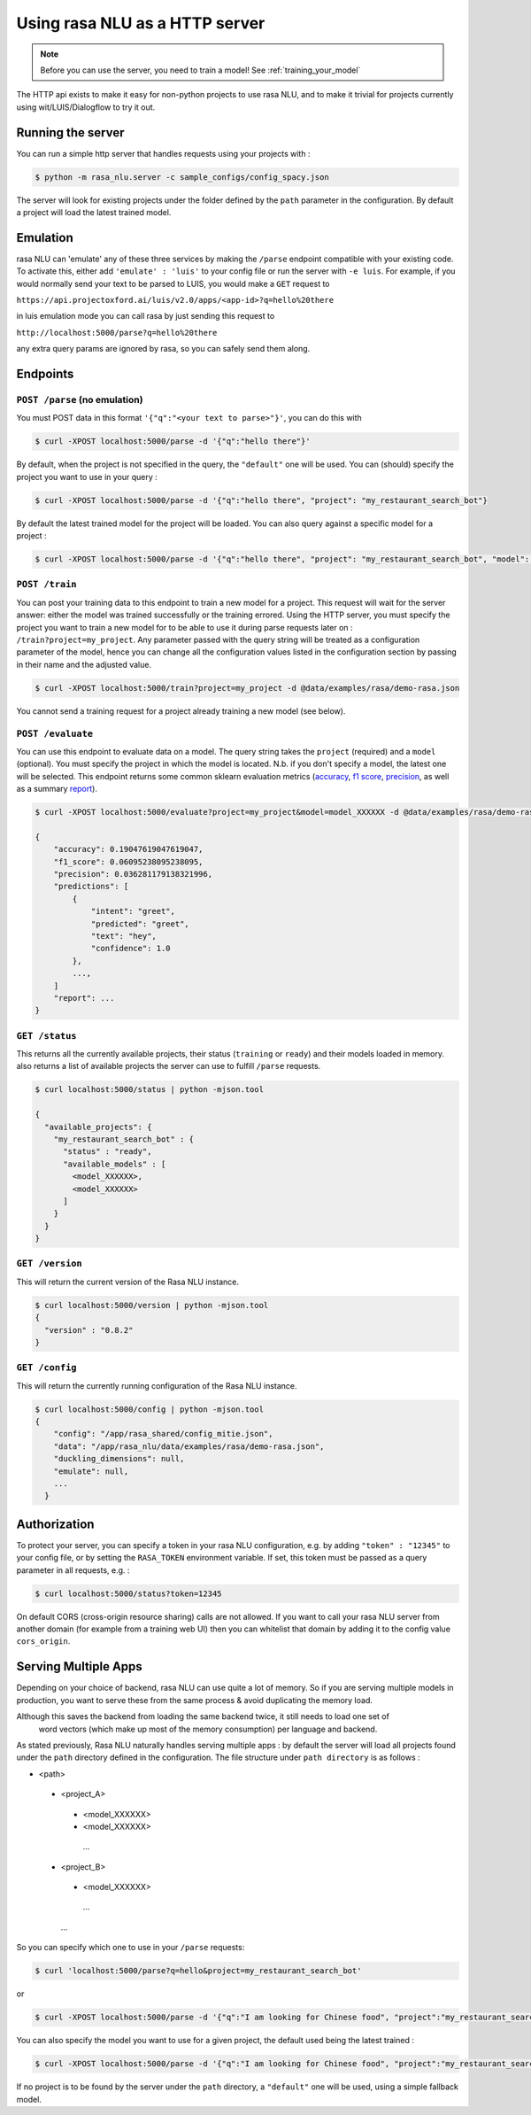 .. _section_http:

Using rasa NLU as a HTTP server
===============================

.. note:: Before you can use the server, you need to train a model! See :ref:`training_your_model`

The HTTP api exists to make it easy for non-python projects to use rasa NLU, and to make it trivial for projects currently using wit/LUIS/Dialogflow to try it out.

Running the server
------------------
You can run a simple http server that handles requests using your projects with :

.. code-block:: bash

    $ python -m rasa_nlu.server -c sample_configs/config_spacy.json

The server will look for existing projects under the folder defined by the ``path`` parameter in the configuration.
By default a project will load the latest trained model.


Emulation
---------
rasa NLU can 'emulate' any of these three services by making the ``/parse`` endpoint compatible with your existing code.
To activate this, either add ``'emulate' : 'luis'`` to your config file or run the server with ``-e luis``.
For example, if you would normally send your text to be parsed to LUIS, you would make a ``GET`` request to

``https://api.projectoxford.ai/luis/v2.0/apps/<app-id>?q=hello%20there``

in luis emulation mode you can call rasa by just sending this request to 

``http://localhost:5000/parse?q=hello%20there``

any extra query params are ignored by rasa, so you can safely send them along. 


Endpoints
---------

``POST /parse`` (no emulation)
^^^^^^^^^^^^^^^^^^^^^^^^^^^^^^

You must POST data in this format ``'{"q":"<your text to parse>"}'``, you can do this with

.. code-block:: bash

    $ curl -XPOST localhost:5000/parse -d '{"q":"hello there"}'

By default, when the project is not specified in the query, the ``"default"`` one will be used.
You can (should) specify the project you want to use in your query :

.. code-block:: bash

    $ curl -XPOST localhost:5000/parse -d '{"q":"hello there", "project": "my_restaurant_search_bot"}

By default the latest trained model for the project will be loaded. You can also query against a specific model for a project :

.. code-block:: bash

    $ curl -XPOST localhost:5000/parse -d '{"q":"hello there", "project": "my_restaurant_search_bot", "model": <model_XXXXXX>}


``POST /train``
^^^^^^^^^^^^^^^

You can post your training data to this endpoint to train a new model for a project.
This request will wait for the server answer: either the model was trained successfully or the training errored.
Using the HTTP server, you must specify the project you want to train a new model for to be able to use it during parse requests later on :
``/train?project=my_project``. Any parameter passed with the query string will be treated as a
configuration parameter of the model, hence you can change all the configuration values listed in the
configuration section by passing in their name and the adjusted value.

.. code-block:: bash

    $ curl -XPOST localhost:5000/train?project=my_project -d @data/examples/rasa/demo-rasa.json

You cannot send a training request for a project already training a new model (see below).


``POST /evaluate``
^^^^^^^^^^^^^^^^^^

You can use this endpoint to evaluate data on a model. The query string
takes the ``project`` (required) and a ``model`` (optional). You must
specify the project in which the model is located. N.b. if you don't specify
a model, the latest one will be selected. This endpoint returns some common
sklearn  evaluation metrics (`accuracy <http://scikit-learn
.org/stable/modules/generated/sklearn.metrics.accuracy_score.html#sklearn
.metrics.accuracy_score>`_, `f1 score <http://scikit-learn
.org/stable/modules/generated/sklearn.metrics.f1_score.html>`_,
`precision <http://scikit-learn.org/stable/modules/generated/sklearn.metrics.precision_score.html>`_, as well as
a summary `report <http://scikit-learn.org/stable/modules/generated/sklearn
.metrics.classification_report.html>`_).

.. code-block:: bash

    $ curl -XPOST localhost:5000/evaluate?project=my_project&model=model_XXXXXX -d @data/examples/rasa/demo-rasa.json | python -mjson.tool

    {
        "accuracy": 0.19047619047619047,
        "f1_score": 0.06095238095238095,
        "precision": 0.036281179138321996,
        "predictions": [
            {
                "intent": "greet",
                "predicted": "greet",
                "text": "hey",
                "confidence": 1.0
            },
            ...,
        ]
        "report": ...
    }


``GET /status``
^^^^^^^^^^^^^^^

This returns all the currently available projects, their status (``training`` or ``ready``) and their models loaded in memory.
also returns a list of available projects the server can use to fulfill ``/parse`` requests.

.. code-block:: bash

    $ curl localhost:5000/status | python -mjson.tool
    
    {
      "available_projects": {
        "my_restaurant_search_bot" : {
          "status" : "ready",
          "available_models" : [
            <model_XXXXXX>,
            <model_XXXXXX>
          ]
        }
      }
    }

``GET /version``
^^^^^^^^^^^^^^^^

This will return the current version of the Rasa NLU instance.

.. code-block:: bash

    $ curl localhost:5000/version | python -mjson.tool
    {
      "version" : "0.8.2"
    }

    
``GET /config``
^^^^^^^^^^^^^^^

This will return the currently running configuration of the Rasa NLU instance.

.. code-block:: bash

    $ curl localhost:5000/config | python -mjson.tool
    {
        "config": "/app/rasa_shared/config_mitie.json",
        "data": "/app/rasa_nlu/data/examples/rasa/demo-rasa.json",
        "duckling_dimensions": null,
        "emulate": null,
        ...
      }

.. _section_auth:

Authorization
-------------
To protect your server, you can specify a token in your rasa NLU configuration, e.g. by adding ``"token" : "12345"`` to your config file, or by setting the ``RASA_TOKEN`` environment variable.
If set, this token must be passed as a query parameter in all requests, e.g. :

.. code-block:: bash

    $ curl localhost:5000/status?token=12345

On default CORS (cross-origin resource sharing) calls are not allowed. If you want to call your rasa NLU server from another domain (for example from a training web UI) then you can whitelist that domain by adding it to the config value ``cors_origin``.


.. _section_http_config:

Serving Multiple Apps
---------------------

Depending on your choice of backend, rasa NLU can use quite a lot of memory.
So if you are serving multiple models in production, you want to serve these
from the same process & avoid duplicating the memory load.

.. note::
Although this saves the backend from loading the same backend twice, it still needs to load one set of
    word vectors (which make up most of the memory consumption) per language and backend.

As stated previously, Rasa NLU naturally handles serving multiple apps : by default the server will load all projects found
under the ``path`` directory defined in the configuration. The file structure under ``path directory`` is as follows :

- <path>
 - <project_A>
  - <model_XXXXXX>
  - <model_XXXXXX>
   ...
 - <project_B>
  - <model_XXXXXX>
   ...
  ...


So you can specify which one to use in your ``/parse`` requests:

.. code-block:: console

    $ curl 'localhost:5000/parse?q=hello&project=my_restaurant_search_bot'

or

.. code-block:: console

    $ curl -XPOST localhost:5000/parse -d '{"q":"I am looking for Chinese food", "project":"my_restaurant_search_bot"}'

You can also specify the model you want to use for a given project, the default used being the latest trained :

.. code-block:: console

    $ curl -XPOST localhost:5000/parse -d '{"q":"I am looking for Chinese food", "project":"my_restaurant_search_bot", "model":<model_XXXXXX>}'

If no project is to be found by the server under the ``path`` directory, a ``"default"`` one will be used, using a simple fallback model.

